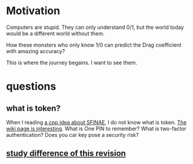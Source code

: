 * Motivation

Computers are stupid. They can only understand 0/1, but the world today would be a different world without them.

How these monsters who only know 1/0 can predict the Drag coefficient with amazing accuracy?

This is where the journey begains. I want to see them. 


* questions

** what is token?
   When I reading [[https://zhuanlan.zhihu.com/p/21314708][a cpp idea about SFINAE]], I do not know what is
   token. [[https://en.wikipedia.org/wiki/Security_token][The wiki page is interesting]]. What is One PIN to remember?
   What is two-factor authentication? Does you car key pose a security
   risk?
   
** [[https://en.wikipedia.org/w/index.php?title=File_system&oldid=877155126][study difference of this revision]]
